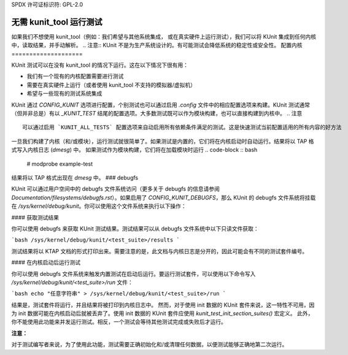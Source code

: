SPDX 许可证标识符: GPL-2.0

============================
无需 kunit_tool 运行测试
============================

如果我们不想使用 kunit_tool（例如：我们希望与其他系统集成，
或在真实硬件上运行测试），我们可以将 KUnit 集成到任何内核中，读取结果，并手动解析。
.. 注意:: KUnit 不是为生产系统设计的。有可能测试会降低系统的稳定性或安全性。
配置内核
====================

KUnit 测试可以在没有 kunit_tool 的情况下运行。这在以下情况下很有用：

- 我们有一个现有的内核配置需要进行测试
- 需要在真实硬件上运行（或者使用 kunit_tool 不支持的模拟器/虚拟机）
- 希望与一些现有的测试系统集成
KUnit 通过 `CONFIG_KUNIT` 选项进行配置，个别测试也可以通过启用 `.config` 文件中的相应配置选项来构建。KUnit 测试通常（但并非总是）有以 `_KUNIT_TEST` 结尾的配置选项。大多数测试既可以作为模块构建，也可以直接构建到内核中。
.. 注意 ::

	可以通过启用 `KUNIT_ALL_TESTS` 配置选项来自动启用所有依赖条件满足的测试。这是快速测试当前配置适用的所有内容的好方法
一旦我们构建了内核（和/或模块），运行测试就很简单了。如果测试是内置的，它们将在内核启动时自动运行。结果将以 TAP 格式写入内核日志 (`dmesg`) 中。
如果测试作为模块构建，它们将在加载模块时运行
.. code-block :: bash

	# modprobe example-test

结果将以 TAP 格式出现在 `dmesg` 中。
### debugfs

KUnit 可以通过用户空间中的 debugfs 文件系统访问（更多关于 debugfs 的信息请参阅 `Documentation/filesystems/debugfs.rst`）。如果启用了 `CONFIG_KUNIT_DEBUGFS`，那么 KUnit 的 debugfs 文件系统将挂载在 `/sys/kernel/debug/kunit`。你可以使用这个文件系统来执行以下操作：

#### 获取测试结果

你可以使用 debugfs 来获取 KUnit 测试结果。测试结果可以从 debugfs 文件系统中以下只读文件获取：

```bash
/sys/kernel/debug/kunit/<test_suite>/results
```

测试结果将以 KTAP 文档的形式打印出来。需要注意的是，此文档与内核日志是分开的，因此可能会有不同的测试套件编号。

#### 在内核启动后运行测试

你可以使用 debugfs 文件系统来触发内置测试在启动后运行。要运行测试套件，可以使用以下命令写入 `/sys/kernel/debug/kunit/<test_suite>/run` 文件：

```bash
echo "任意字符串" > /sys/kernel/debug/kunit/<test_suite>/run
```

结果是，测试套件将运行，并且结果将被打印到内核日志中。
然而，对于使用 init 数据的 KUnit 套件来说，这一特性不可用，因为 init 数据可能在内核启动后就被丢弃了。使用 init 数据的 KUnit 套件应使用 `kunit_test_init_section_suites()` 宏定义。
此外，你不能使用此功能来并发运行测试。相反，一个测试会等待其他测试完成或失败后才运行。

**注意：**

对于测试编写者来说，为了使用此功能，测试需要正确初始化和/或清理任何数据，以便测试能够正确地第二次运行。
